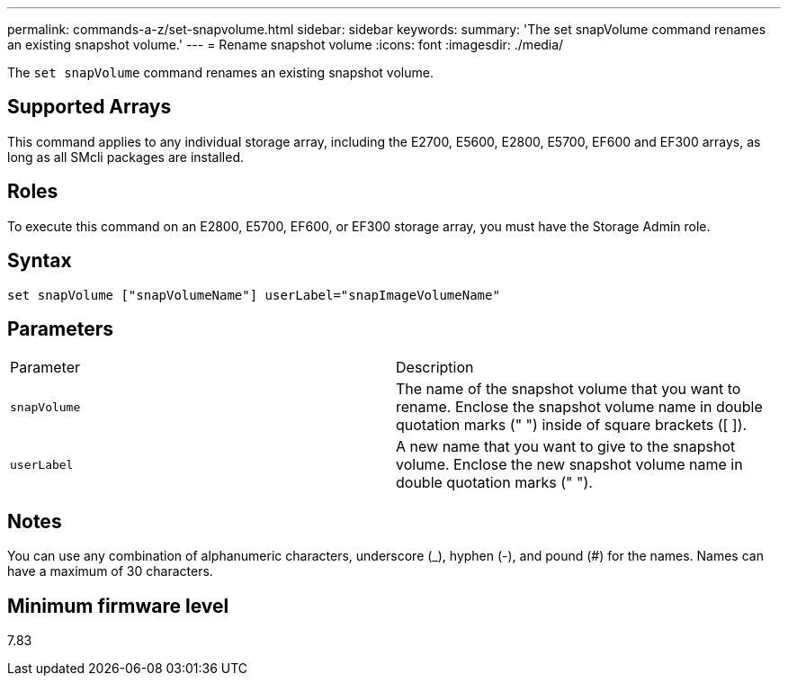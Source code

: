 ---
permalink: commands-a-z/set-snapvolume.html
sidebar: sidebar
keywords: 
summary: 'The set snapVolume command renames an existing snapshot volume.'
---
= Rename snapshot volume
:icons: font
:imagesdir: ./media/

[.lead]
The `set snapVolume` command renames an existing snapshot volume.

== Supported Arrays

This command applies to any individual storage array, including the E2700, E5600, E2800, E5700, EF600 and EF300 arrays, as long as all SMcli packages are installed.

== Roles

To execute this command on an E2800, E5700, EF600, or EF300 storage array, you must have the Storage Admin role.

== Syntax

----
set snapVolume ["snapVolumeName"] userLabel="snapImageVolumeName"
----

== Parameters

|===
| Parameter| Description
a|
`snapVolume`
a|
The name of the snapshot volume that you want to rename. Enclose the snapshot volume name in double quotation marks (" ") inside of square brackets ([ ]).
a|
`userLabel`
a|
A new name that you want to give to the snapshot volume. Enclose the new snapshot volume name in double quotation marks (" ").
|===

== Notes

You can use any combination of alphanumeric characters, underscore (_), hyphen (-), and pound (#) for the names. Names can have a maximum of 30 characters.

== Minimum firmware level

7.83

